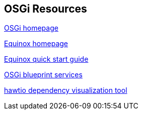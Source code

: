 == OSGi Resources

http://www.osgi.org[OSGi homepage]
	
http://www.eclipse.org/equinox[Equinox homepage]

http://www.eclipse.org/equinox/documents/quickstart.php[Equinox quick start guide]
	
http://www.ibm.com/developerworks/opensource/library/os-osgiblueprint/[OSGi blueprint services]
	
http://hawt.io/plugins/index.html[hawtio dependency visualization tool]
	
